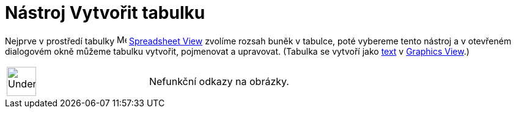 = Nástroj Vytvořit tabulku
:page-en: tools/Table
ifdef::env-github[:imagesdir: /cs/modules/ROOT/assets/images]

Nejprve v prostředí tabulky image:16px-Menu_view_spreadsheet.svg.png[Menu view spreadsheet.svg,width=16,height=16]
xref:/Spreadsheet_View.adoc[Spreadsheet View] zvolíme rozsah buněk v tabulce, poté vybereme tento nástroj a v otevřeném dialogovém okně můžeme tabulku
vytvořit, pojmenovat a upravovat. (Tabulka se vytvoří jako
xref:/s_index_php?title=Texts_action=edit_redlink=1.adoc[text] v
xref:/s_index_php?title=Graphics_View_action=edit_redlink=1.adoc[Graphics View].)

[width="100%",cols="50%,50%",]
|===
a|
image:48px-UnderConstruction.png[UnderConstruction.png,width=48,height=48]

|Nefunkční odkazy na obrázky.
|===
